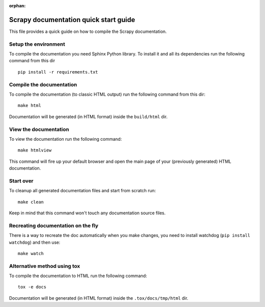 :orphan:

======================================
Scrapy documentation quick start guide
======================================

This file provides a quick guide on how to compile the Scrapy documentation.


Setup the environment
---------------------

To compile the documentation you need Sphinx Python library. To install it
and all its dependencies run the following command from this dir

::

    pip install -r requirements.txt


Compile the documentation
-------------------------

To compile the documentation (to classic HTML output) run the following command
from this dir::

    make html

Documentation will be generated (in HTML format) inside the ``build/html`` dir.


View the documentation
----------------------

To view the documentation run the following command::

    make htmlview

This command will fire up your default browser and open the main page of your
(previously generated) HTML documentation.


Start over
----------

To cleanup all generated documentation files and start from scratch run::

    make clean

Keep in mind that this command won't touch any documentation source files.


Recreating documentation on the fly
-----------------------------------

There is a way to recreate the doc automatically when you make changes, you
need to install watchdog (``pip install watchdog``) and then use::

    make watch

Alternative method using tox
----------------------------

To compile the documentation to HTML run the following command::

    tox -e docs

Documentation will be generated (in HTML format) inside the ``.tox/docs/tmp/html`` dir.
